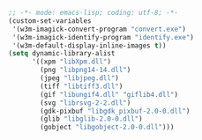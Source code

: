 #+BEGIN_SRC emacs-lisp
;; -*- mode: emacs-lisp; coding: utf-8; -*-
(custom-set-variables
 '(w3m-imagick-convert-program "convert.exe")
 '(w3m-imagick-identify-program "identify.exe")
 '(w3m-default-display-inline-images t))
(setq dynamic-library-alist
      '((xpm "libXpm.dll")
        (png "libpng14-14.dll")
        (jpeg "libjpeg.dll")
        (tiff "libtiff3.dll")
        (gif "libungif4.dll" "giflib4.dll")
        (svg "librsvg-2-2.dll")
        (gdk-pixbuf "libgdk_pixbuf-2.0-0.dll")
        (glib "libglib-2.0-0.dll")
        (gobject "libgobject-2.0-0.dll")))
#+END_SRC
